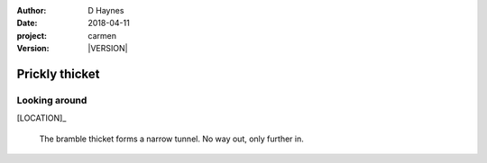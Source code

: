 
..  This is a Turberfield dialogue file (reStructuredText).
    Scene ~~
    Shot --

.. |VERSION| property:: carmen.logic.version

:author: D Haynes
:date: 2018-04-11
:project: carmen
:version: |VERSION|

.. entity:: LOCATION
   :types: carmen.logic.Location
   :states: carmen.logic.Spot.grid_1113

.. entity:: PLAYER
   :types: carmen.logic.Player
   :states: carmen.logic.Spot.grid_1113

Prickly thicket
~~~~~~~~~~~~~~~

Looking around
--------------

[LOCATION]_

    The bramble thicket forms a narrow tunnel. No way out, only further in.
